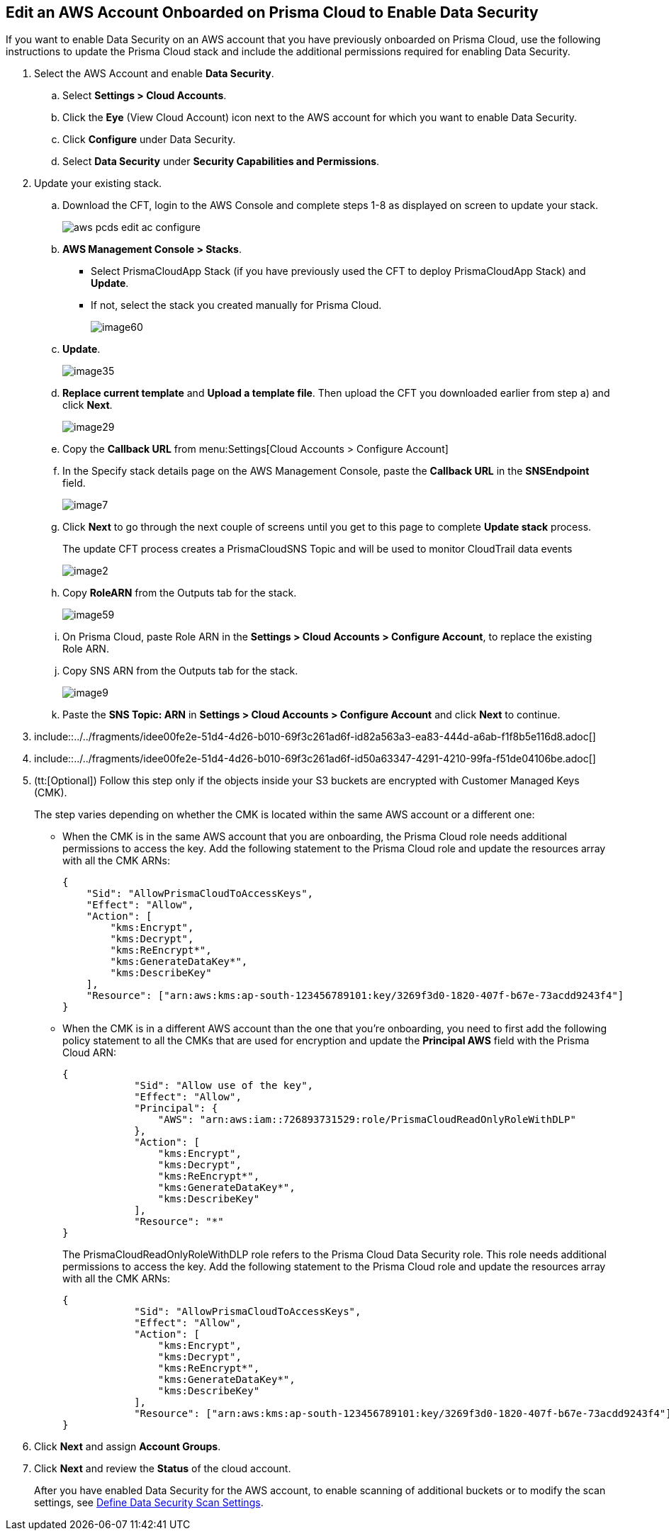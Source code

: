 :topic_type: task
[.task]
[#edit-an-existing-aws-account]
== Edit an AWS Account Onboarded on Prisma Cloud to Enable Data Security

If you want to enable Data Security on an AWS account that you have previously onboarded on Prisma Cloud, use the following instructions to update the Prisma Cloud stack and include the additional permissions required for enabling Data Security.

[.procedure]
. Select the AWS Account and enable *Data Security*.

.. Select *Settings > Cloud Accounts*.

.. Click the *Eye* (View Cloud Account) icon next to the AWS account for which you want to enable Data Security.

.. Click *Configure* under Data Security.

.. Select *Data Security* under *Security Capabilities and Permissions*.

. [[id596f6d05-ab1c-4556-8274-9289f6ecdb1e]] Update your existing stack.

.. Download the CFT, login to the AWS Console and complete steps 1-8 as displayed on screen to update your stack.
+
image::aws-pcds-edit-ac-configure.png[scale=50]

.. *AWS Management Console > Stacks*.
+
* Select PrismaCloudApp Stack (if you have previously used the CFT to deploy PrismaCloudApp Stack) and *Update*.

* If not, select the stack you created manually for Prisma Cloud.
+
image::image60.png[scale=50]

.. *Update*.
+
image::image35.png[scale=40]

.. *Replace current template* and *Upload a template file*. Then upload the CFT you downloaded earlier from step a) and click *Next*.
+
image::image29.png[scale=50]

.. Copy the *Callback URL* from menu:Settings[Cloud Accounts > Configure Account]

.. In the Specify stack details page on the AWS Management Console, paste the *Callback URL* in the *SNSEndpoint* field.
+
image::image7.png[scale=50]

.. Click *Next* to go through the next couple of screens until you get to this page to complete *Update stack* process.
+
The update CFT process creates a PrismaCloudSNS Topic and will be used to monitor CloudTrail data events
+
image::image2.png[scale=40]

.. Copy *RoleARN* from the Outputs tab for the stack.
+
image::image59.png[scale=35]

.. On Prisma Cloud, paste Role ARN in the *Settings > Cloud Accounts > Configure Account*, to replace the existing Role ARN.

.. Copy SNS ARN from the Outputs tab for the stack.
+
image::image9.png[scale=35]

.. Paste the *SNS Topic: ARN* in *Settings > Cloud Accounts > Configure Account* and click *Next* to continue.

. include::../../fragments/idee00fe2e-51d4-4d26-b010-69f3c261ad6f-id82a563a3-ea83-444d-a6ab-f1f8b5e116d8.adoc[]

. include::../../fragments/idee00fe2e-51d4-4d26-b010-69f3c261ad6f-id50a63347-4291-4210-99fa-f51de04106be.adoc[]

. (tt:[Optional]) Follow this step only if the objects inside your S3 buckets are encrypted with Customer Managed Keys (CMK).
+
The step varies depending on whether the CMK is located within the same AWS account or a different one:
+
* When the CMK is in the same AWS account that you are onboarding, the Prisma Cloud role needs additional permissions to access the key. Add the following statement to the Prisma Cloud role and update the resources array with all the CMK ARNs:
+
[userinput]
----
{
    "Sid": "AllowPrismaCloudToAccessKeys",
    "Effect": "Allow",
    "Action": [
        "kms:Encrypt",
        "kms:Decrypt",
        "kms:ReEncrypt*",
        "kms:GenerateDataKey*",
        "kms:DescribeKey"
    ],
    "Resource": ["arn:aws:kms:ap-south-123456789101:key/3269f3d0-1820-407f-b67e-73acdd9243f4"]
}
----

* When the CMK is in a different AWS account than the one that you’re onboarding, you need to first add the following policy statement to all the CMKs that are used for encryption and update the *Principal AWS* field with the Prisma Cloud ARN:
+
[userinput]
----
{
            "Sid": "Allow use of the key",
            "Effect": "Allow",
            "Principal": {
                "AWS": "arn:aws:iam::726893731529:role/PrismaCloudReadOnlyRoleWithDLP"
            },
            "Action": [
                "kms:Encrypt",
                "kms:Decrypt",
                "kms:ReEncrypt*",
                "kms:GenerateDataKey*",
                "kms:DescribeKey"
            ],
            "Resource": "*"
}
----
+
The PrismaCloudReadOnlyRoleWithDLP role refers to the Prisma Cloud Data Security role. This role needs additional permissions to access the key. Add the following statement to the Prisma Cloud role and update the resources array with all the CMK ARNs:
+
[userinput]
----
{
            "Sid": "AllowPrismaCloudToAccessKeys",
            "Effect": "Allow",
            "Action": [
                "kms:Encrypt",
                "kms:Decrypt",
                "kms:ReEncrypt*",
                "kms:GenerateDataKey*",
                "kms:DescribeKey"
            ],
            "Resource": ["arn:aws:kms:ap-south-123456789101:key/3269f3d0-1820-407f-b67e-73acdd9243f4"]
}
----

. Click *Next* and assign *Account Groups*.

. Click *Next* and review the *Status* of the cloud account.
+
After you have enabled Data Security for the AWS account, to enable scanning of additional buckets or to modify the scan settings, see xref:../monitor-data-security-scan-prisma-cloud/data-security-settings.adoc#data-security-settings[Define Data Security Scan Settings].
